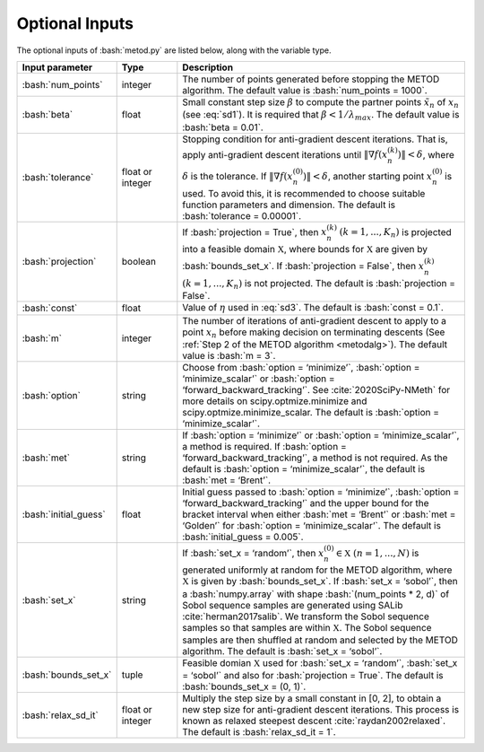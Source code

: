 .. role:: bash(code)
   :language: bash

Optional Inputs
=================

The optional inputs of :bash:`metod.py` are listed below, along with the variable type.


.. list-table::
   :widths: 10 10 50
   :header-rows: 1

   * - Input parameter
     - Type
     - Description
   * - :bash:`num_points`
     - integer
     - The number of points generated before stopping the METOD algorithm. The default value is :bash:`num_points = 1000`. 
   * - :bash:`beta`
     - float
     - Small constant step size :math:`\beta` to compute the partner points :math:`\tilde {x}_n` of :math:`x_n` (see :eq:`sd1`). It is required that :math:`\beta < 1 / \lambda_{max}`. The default value is :bash:`beta = 0.01`.
   * - :bash:`tolerance`
     - float or integer
     - Stopping condition for anti-gradient descent iterations. That is, apply anti-gradient descent iterations until :math:`\| \nabla f(x_n^{(k)}) \| < \delta`, where :math:`\delta` is the tolerance. If :math:`\| \nabla f(x_n^{(0)}) \| < \delta`, another starting point :math:`x_n^{(0)}` is used. To avoid this, it is recommended to choose suitable function parameters and dimension. The default is :bash:`tolerance = 0.00001`.
   * - :bash:`projection`
     - boolean
     - If :bash:`projection = True`, then :math:`x_n^{(k)}` :math:`(k=1,...,K_n)` is projected into a feasible domain :math:`\mathfrak{X}`, where bounds for :math:`\mathfrak{X}` are given by :bash:`bounds_set_x`. If :bash:`projection = False`, then :math:`x_n^{(k)}` :math:`(k=1,...,K_n)` is not projected. The default is :bash:`projection = False`.
   * - :bash:`const`
     - float
     - Value of :math:`\eta` used in :eq:`sd3`. The default is :bash:`const = 0.1`.
   * - :bash:`m`
     - integer
     - The number of iterations of anti-gradient descent to apply to a point :math:`x_n` before making decision on terminating descents (See :ref:`Step 2 of the METOD algorithm <metodalg>`). The default value is :bash:`m = 3`.
   * - :bash:`option`
     - string
     - Choose from :bash:`option = ‘minimize’`, :bash:`option = ‘minimize_scalar’` or :bash:`option = ‘forward_backward_tracking’`. See :cite:`2020SciPy-NMeth` for more details on scipy.optmize.minimize and scipy.optmize.minimize_scalar. The default is :bash:`option = ‘minimize_scalar’`.
   * - :bash:`met`
     - string
     - If :bash:`option = ‘minimize’` or :bash:`option = ‘minimize_scalar’`, a method is required. If :bash:`option = ‘forward_backward_tracking’`, a method is not required. As the default is :bash:`option = ‘minimize_scalar’`, the default is :bash:`met = ‘Brent’`.
   * - :bash:`initial_guess`
     - float
     - Initial guess passed to :bash:`option = ‘minimize’`, :bash:`option = ‘forward_backward_tracking’` and the upper bound for the bracket interval when either :bash:`met = ‘Brent’` or :bash:`met = ‘Golden’` for :bash:`option = ‘minimize_scalar’`. The default is :bash:`initial_guess = 0.005`.
   * - :bash:`set_x`
     - string
     - If  :bash:`set_x = ‘random’`, then :math:`x_n^{(0)} \in \mathfrak{X}` :math:`(n=1,...,N)` is generated uniformly at random for the METOD algorithm, where :math:`\mathfrak{X}` is given by :bash:`bounds_set_x`. If  :bash:`set_x = ‘sobol’`, then a :bash:`numpy.array` with shape :bash:`(num_points * 2, d)` of Sobol sequence samples are generated using SALib :cite:`herman2017salib`. We transform the Sobol sequence samples so that samples are within :math:`\mathfrak{X}`. The Sobol sequence samples are then shuffled at random and selected by the METOD algorithm. The default is :bash:`set_x = ‘sobol’`.
   * - :bash:`bounds_set_x`
     - tuple
     - Feasible domian :math:`\mathfrak{X}` used for :bash:`set_x = ‘random’`, :bash:`set_x = ‘sobol’` and also for :bash:`projection = True`. The default is :bash:`bounds_set_x = (0, 1)`.
   * - :bash:`relax_sd_it`
     - float or integer
     - Multiply the step size by a small constant in [0, 2], to obtain a new step size for anti-gradient descent iterations. This process is known as relaxed steepest descent :cite:`raydan2002relaxed`. The default is :bash:`relax_sd_it = 1`.

